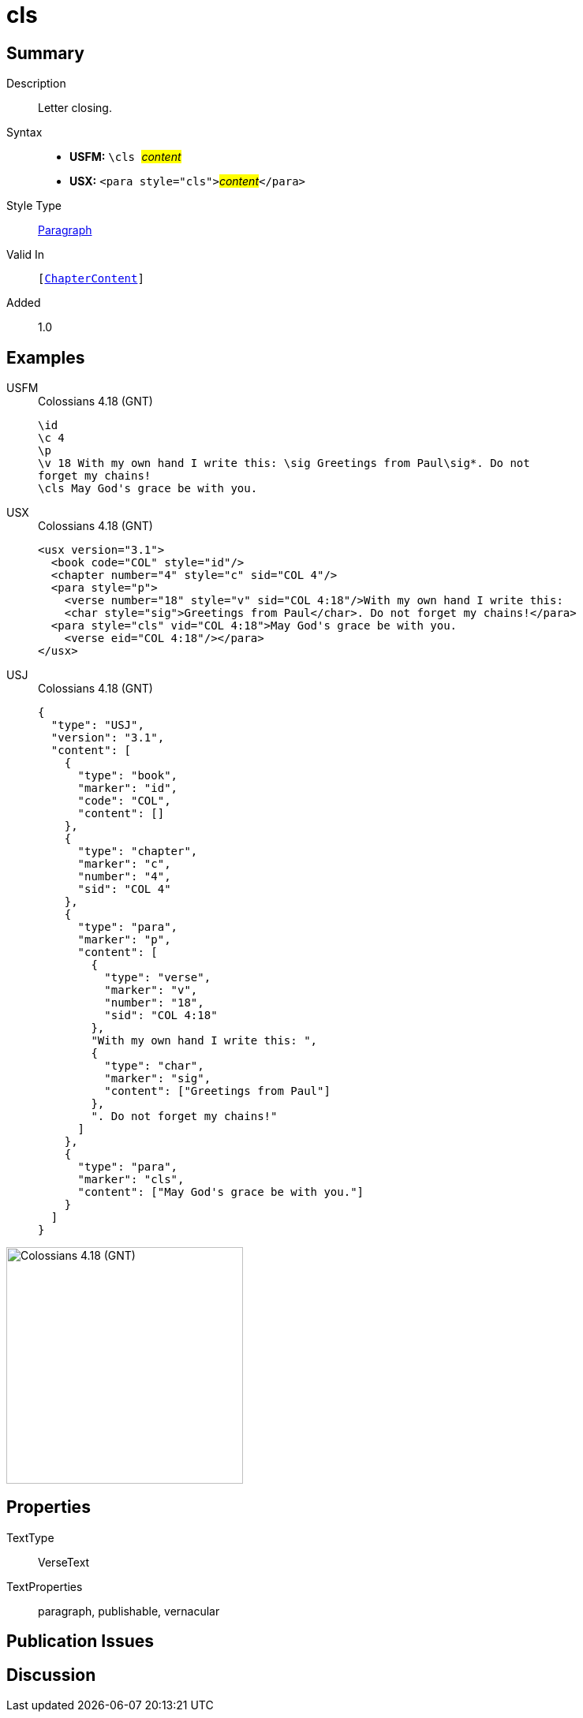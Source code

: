 = cls
:description: Letter closing
:url-repo: https://github.com/usfm-bible/tcdocs/blob/main/markers/para/cls.adoc
:noindex:
ifndef::localdir[]
:source-highlighter: rouge
:localdir: ../
endif::[]
:imagesdir: {localdir}/images

// tag::public[]

== Summary

Description:: Letter closing.
Syntax::
* *USFM:* ``++\cls ++``#__content__#
* *USX:* ``++<para style="cls">++``#__content__#``++</para>++``
Style Type:: xref:para:index.adoc[Paragraph]
Valid In:: `[xref:doc:index.adoc#doc-book-chapter-content[ChapterContent]]`
// tag::spec[]
Added:: 1.0
// end::spec[]

== Examples

[tabs]
======
USFM::
+
.Colossians 4.18 (GNT)
[source#src-usfm-para-cls_1,usfm,highlight=6]
----
\id
\c 4
\p
\v 18 With my own hand I write this: \sig Greetings from Paul\sig*. Do not 
forget my chains!
\cls May God's grace be with you.
----
USX::
+
.Colossians 4.18 (GNT)
[source#src-usx-para-cls_1,xml,highlight=7]
----
<usx version="3.1">
  <book code="COL" style="id"/>
  <chapter number="4" style="c" sid="COL 4"/>
  <para style="p">
    <verse number="18" style="v" sid="COL 4:18"/>With my own hand I write this: 
    <char style="sig">Greetings from Paul</char>. Do not forget my chains!</para>
  <para style="cls" vid="COL 4:18">May God's grace be with you.
    <verse eid="COL 4:18"/></para>
</usx>
----
USJ::
+
.Colossians 4.18 (GNT)
[source#src-usj-para-cls_1,json,highlight=]
----
{
  "type": "USJ",
  "version": "3.1",
  "content": [
    {
      "type": "book",
      "marker": "id",
      "code": "COL",
      "content": []
    },
    {
      "type": "chapter",
      "marker": "c",
      "number": "4",
      "sid": "COL 4"
    },
    {
      "type": "para",
      "marker": "p",
      "content": [
        {
          "type": "verse",
          "marker": "v",
          "number": "18",
          "sid": "COL 4:18"
        },
        "With my own hand I write this: ",
        {
          "type": "char",
          "marker": "sig",
          "content": ["Greetings from Paul"]
        },
        ". Do not forget my chains!"
      ]
    },
    {
      "type": "para",
      "marker": "cls",
      "content": ["May God's grace be with you."]
    }
  ]
}
----
======

image::para/cls_1.jpg[Colossians 4.18 (GNT),300]

== Properties

TextType:: VerseText
TextProperties:: paragraph, publishable, vernacular

== Publication Issues

// end::public[]

== Discussion

